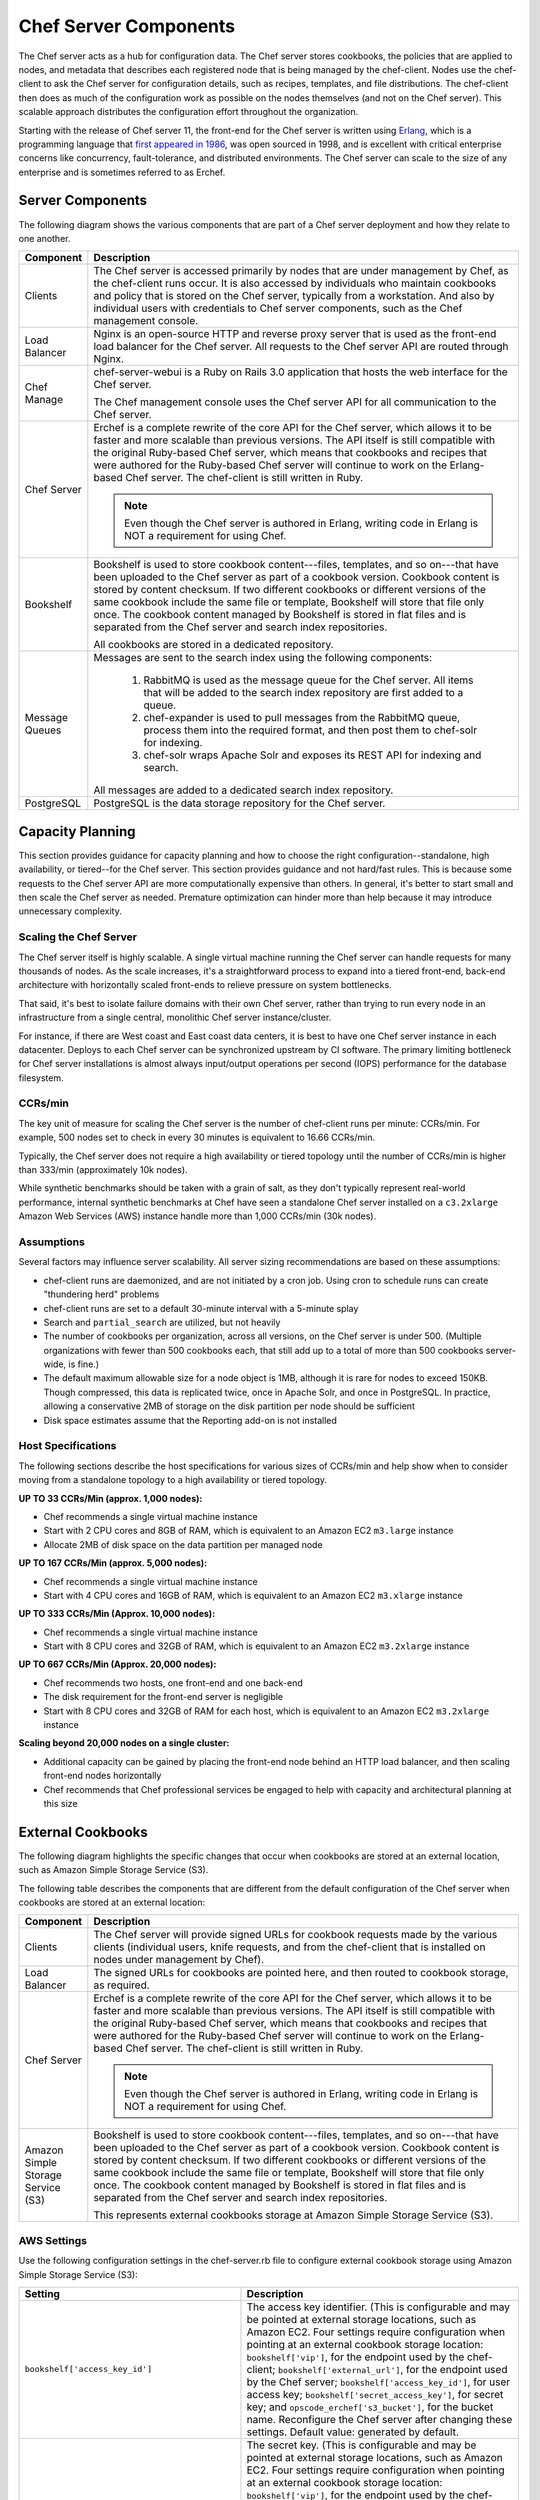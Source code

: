 

.. tag server_components_38

=====================================================
Chef Server Components
=====================================================

.. tag chef_server

The Chef server acts as a hub for configuration data. The Chef server stores cookbooks, the policies that are applied to nodes, and metadata that describes each registered node that is being managed by the chef-client. Nodes use the chef-client to ask the Chef server for configuration details, such as recipes, templates, and file distributions. The chef-client then does as much of the configuration work as possible on the nodes themselves (and not on the Chef server). This scalable approach distributes the configuration effort throughout the organization.

.. end_tag

.. tag chef_server_component_erchef_background

Starting with the release of Chef server 11, the front-end for the Chef server is written using `Erlang <http://www.erlang.org/>`_, which is a programming language that `first appeared in 1986 <http://en.wikipedia.org/wiki/Erlang_%28programming_language%29>`_, was open sourced in 1998, and is excellent with critical enterprise concerns like concurrency, fault-tolerance, and distributed environments. The Chef server can scale to the size of any enterprise and is sometimes referred to as Erchef.

.. end_tag

Server Components
=====================================================
The following diagram shows the various components that are part of a Chef server deployment and how they relate to one another.

.. image:: ../../images/server_components.svg
   :width: 500px

.. list-table::
   :widths: 60 420
   :header-rows: 1

   * - Component
     - Description
   * - Clients
     - The Chef server is accessed primarily by nodes that are under management by Chef, as the chef-client runs occur. It is also accessed by individuals who maintain cookbooks and policy that is stored on the Chef server, typically from a workstation. And also by individual users with credentials to Chef server components, such as the Chef management console.
   * - Load Balancer
     - .. tag chef_server_component_nginx

       Nginx is an open-source HTTP and reverse proxy server that is used as the front-end load balancer for the Chef server. All requests to the Chef server API are routed through Nginx.

       .. end_tag

   * - Chef Manage
     - .. tag chef_server_component_webui

       chef-server-webui is a Ruby on Rails 3.0 application that hosts the web interface for the Chef server.

       .. end_tag

       The Chef management console uses the Chef server API for all communication to the Chef server.
   * - Chef Server
     - .. tag chef_server_component_erchef

       Erchef is a complete rewrite of the core API for the Chef server, which allows it to be faster and more scalable than previous versions. The API itself is still compatible with the original Ruby-based Chef server, which means that cookbooks and recipes that were authored for the Ruby-based Chef server will continue to work on the Erlang-based Chef server. The chef-client is still written in Ruby.

       .. note:: Even though the Chef server is authored in Erlang, writing code in Erlang is NOT a requirement for using Chef.

       .. end_tag

   * - Bookshelf
     - .. tag chef_server_component_bookshelf

       Bookshelf is used to store cookbook content---files, templates, and so on---that have been uploaded to the Chef server as part of a cookbook version. Cookbook content is stored by content checksum. If two different cookbooks or different versions of the same cookbook include the same file or template, Bookshelf will store that file only once. The cookbook content managed by Bookshelf is stored in flat files and is separated from the Chef server and search index repositories.

       .. end_tag

       All cookbooks are stored in a dedicated repository.
   * - Message Queues
     - Messages are sent to the search index using the following components:

          #. .. tag chef_server_component_rabbitmq

             RabbitMQ is used as the message queue for the Chef server. All items that will be added to the search index repository are first added to a queue.

             .. end_tag

          #. .. tag chef_server_component_expander

             chef-expander is used to pull messages from the RabbitMQ queue, process them into the required format, and then post them to chef-solr for indexing.

             .. end_tag

          #. .. tag chef_server_component_solr

             chef-solr wraps Apache Solr and exposes its REST API for indexing and search.

             .. end_tag

       All messages are added to a dedicated search index repository.
   * - PostgreSQL
     - .. tag chef_server_component_postgresql

       PostgreSQL is the data storage repository for the Chef server.

       .. end_tag

Capacity Planning
=====================================================
This section provides guidance for capacity planning and how to choose the right configuration--standalone, high availability, or tiered--for the Chef server. This section provides guidance and not hard/fast rules. This is because some requests to the Chef server API are more computationally expensive than others. In general, it's better to start small and then scale the Chef server as needed. Premature optimization can hinder more than help because it may introduce unnecessary complexity.

Scaling the Chef Server
-----------------------------------------------------
The Chef server itself is highly scalable. A single virtual machine running the Chef server can handle requests for many thousands of nodes. As the scale increases, it's a straightforward process to expand into a tiered front-end, back-end architecture with horizontally scaled front-ends to relieve pressure on system bottlenecks.

That said, it's best to isolate failure domains with their own Chef server, rather than trying to run every node in an infrastructure from a single central, monolithic Chef server instance/cluster.

For instance, if there are West coast and East coast data centers, it is best to have one Chef server instance in each datacenter. Deploys to each Chef server can be synchronized upstream by CI software. The primary limiting bottleneck for Chef server installations is almost always input/output operations per second (IOPS) performance for the database filesystem.

CCRs/min
-----------------------------------------------------
The key unit of measure for scaling the Chef server is the number of chef-client runs per minute: CCRs/min. For example, 500 nodes set to check in every 30 minutes is equivalent to 16.66 CCRs/min.

Typically, the Chef server does not require a high availability or tiered topology until the 
number of CCRs/min is higher than 333/min (approximately 10k nodes).

While synthetic benchmarks should be taken with a grain of salt, as they don't typically represent real-world performance, internal synthetic benchmarks at Chef have seen a standalone Chef server installed on a ``c3.2xlarge`` Amazon Web Services (AWS) instance handle more than 1,000 CCRs/min (30k nodes).

Assumptions
-----------------------------------------------------
Several factors may influence server scalability. All server sizing recommendations are based on these assumptions:

* chef-client runs are daemonized, and are not initiated by a cron job. Using cron to schedule runs can create "thundering herd" problems
* chef-client runs are set to a default 30-minute interval with a 5-minute splay
* Search and ``partial_search`` are utilized, but not heavily
* The number of cookbooks per organization, across all versions, on the Chef server is under 500. (Multiple organizations with fewer than 500 cookbooks each, that still add up to a total of more than 500 cookbooks server-wide, is fine.)
* The default maximum allowable size for a node object is 1MB, although it is rare for nodes to exceed 150KB. Though compressed, this data is replicated twice, once in Apache Solr, and once in PostgreSQL. In practice, allowing a conservative 2MB of storage on the disk partition per node should be sufficient
* Disk space estimates assume that the Reporting add-on is not installed

Host Specifications
-----------------------------------------------------
The following sections describe the host specifications for various sizes of CCRs/min and help show when to consider moving from a standalone topology to a high availability or tiered topology.

**UP TO 33 CCRs/Min (approx. 1,000 nodes):**

* Chef recommends a single virtual machine instance
* Start with 2 CPU cores and 8GB of RAM, which is equivalent to an Amazon EC2 ``m3.large`` instance
* Allocate 2MB of disk space on the data partition per managed node

**UP TO 167 CCRs/Min (approx. 5,000 nodes):**

* Chef recommends a single virtual machine instance
* Start with 4 CPU cores and 16GB of RAM, which is equivalent to an Amazon EC2 ``m3.xlarge`` instance

**UP TO 333 CCRs/Min (Approx. 10,000 nodes):**

* Chef recommends a single virtual machine instance
* Start with 8 CPU cores and 32GB of RAM, which is equivalent to an Amazon EC2 ``m3.2xlarge`` instance

**UP TO 667 CCRs/Min (Approx. 20,000 nodes):**

* Chef recommends two hosts, one front-end and one back-end
* The disk requirement for the front-end server is negligible
* Start with 8 CPU cores and 32GB of RAM for each host, which is equivalent to an Amazon EC2 ``m3.2xlarge`` instance

**Scaling beyond 20,000 nodes on a single cluster:**

* Additional capacity can be gained by placing the front-end node behind an HTTP load balancer, and then scaling front-end nodes horizontally
* Chef recommends that Chef professional services be engaged to help with capacity and architectural planning at this size

External Cookbooks
=====================================================
The following diagram highlights the specific changes that occur when cookbooks are stored at an external location, such as Amazon Simple Storage Service (S3).

.. image:: ../../images/server_components_s3.svg
   :width: 500px

The following table describes the components that are different from the default configuration of the Chef server when cookbooks are stored at an external location:

.. list-table::
   :widths: 60 420
   :header-rows: 1

   * - Component
     - Description
   * - Clients
     - The Chef server will provide signed URLs for cookbook requests made by the various clients (individual users, knife requests, and from the chef-client that is installed on nodes under management by Chef).
   * - Load Balancer
     - The signed URLs for cookbooks are pointed here, and then routed to cookbook storage, as required.
   * - Chef Server
     - .. tag chef_server_component_erchef

       Erchef is a complete rewrite of the core API for the Chef server, which allows it to be faster and more scalable than previous versions. The API itself is still compatible with the original Ruby-based Chef server, which means that cookbooks and recipes that were authored for the Ruby-based Chef server will continue to work on the Erlang-based Chef server. The chef-client is still written in Ruby.

       .. note:: Even though the Chef server is authored in Erlang, writing code in Erlang is NOT a requirement for using Chef.

       .. end_tag

   * - Amazon Simple Storage Service (S3)
     - .. tag chef_server_component_bookshelf

       Bookshelf is used to store cookbook content---files, templates, and so on---that have been uploaded to the Chef server as part of a cookbook version. Cookbook content is stored by content checksum. If two different cookbooks or different versions of the same cookbook include the same file or template, Bookshelf will store that file only once. The cookbook content managed by Bookshelf is stored in flat files and is separated from the Chef server and search index repositories.

       .. end_tag

       This represents external cookbooks storage at Amazon Simple Storage Service (S3).

AWS Settings
-----------------------------------------------------
Use the following configuration settings in the chef-server.rb file to configure external cookbook storage using Amazon Simple Storage Service (S3):

.. list-table::
   :widths: 200 300
   :header-rows: 1

   * - Setting
     - Description
   * - ``bookshelf['access_key_id']``
     - The access key identifier. (This is configurable and may be pointed at external storage locations, such as Amazon EC2. Four settings require configuration when pointing at an external cookbook storage location: ``bookshelf['vip']``, for the endpoint used by the chef-client; ``bookshelf['external_url']``, for the endpoint used by the Chef server; ``bookshelf['access_key_id']``, for user access key; ``bookshelf['secret_access_key']``, for secret key; and ``opscode_erchef['s3_bucket']``, for the bucket name. Reconfigure the Chef server after changing these settings. Default value: generated by default.
   * - ``bookshelf['secret_access_key']``
     - The secret key. (This is configurable and may be pointed at external storage locations, such as Amazon EC2. Four settings require configuration when pointing at an external cookbook storage location: ``bookshelf['vip']``, for the endpoint used by the chef-client; ``bookshelf['external_url']``, for the endpoint used by the Chef server; ``bookshelf['access_key_id']``, for user access key; ``bookshelf['secret_access_key']``, for secret key; and ``opscode_erchef['s3_bucket']``, for the bucket name. Reconfigure the Chef server after changing these settings. Default value: generated by default.
   * - ``bookshelf['vip']``
     - The virtual IP address. Default value: ``127.0.0.1``.
   * - ``opscode_erchef['nginx_bookshelf_caching']``
     - Whether Nginx is used to cache cookbooks. When ``:on``, Nginx serves up the cached content instead of forwarding the request. Default value: ``:off``.
   * - ``opscode_erchef['s3_bucket']``
     - The name of the Amazon Simple Storage Service (S3) bucket. (This is configurable and may be pointed at external storage locations, such as Amazon EC2. Four settings require configuration when pointing at an external cookbook storage location: ``bookshelf['vip']``, for the endpoint used by the chef-client; ``bookshelf['external_url']``, for the endpoint used by the Chef server; ``bookshelf['access_key_id']``, for user access key; ``bookshelf['secret_access_key']``, for secret key; and ``opscode_erchef['s3_bucket']``, for the bucket name. Reconfigure the Chef server after changing these settings. Default value: ``bookshelf``.
   * - ``opscode_erchef['s3_parallel_ops_fanout']``
     - Default value: ``20``.
   * - ``opscode_erchef['s3_parallel_ops_timeout']``
     - Default value: ``5000``.
   * - ``opscode_erchef['s3_url_expiry_window_size']``
     - The frequency at which unique URLs are generated. This value may be a specific amount of time, i.e. ``15m`` (fifteen minutes) or a percentage of the value of ``s3_url_ttl``, i.e. ``10%``. Default value: ``:off``.
   * - ``opscode_erchef['s3_url_ttl']``
     - The amount of time (in seconds) before connections to the server expire. If node bootstraps are timing out, increase this setting. Default value: ``28800``.

.. DO NOT CHANGE THE FOLLOWING TITLE BECAUSE IT IS LINKED FROM THE ERROR MESSAGES IN THE CODE FOR THESE SETTINGS.

External PostgreSQL
=====================================================
.. tag server_ha_external_postgresql

The following diagram highlights the specific changes that occur when PostgreSQL is configured and managed independently of the Chef server configuration.

.. image:: ../../images/server_components_postgresql.svg
   :width: 500px

The following table describes the components in an external PostgreSQL configuration that are different from the default configuration of the Chef server:

.. list-table::
   :widths: 60 420
   :header-rows: 1

   * - Component
     - Description
   * - Chef Server
     - The Chef server configuration file is updated to point to an independently configured set of servers for PostgreSQL.
   * - PostgreSQL
     - .. tag chef_server_component_postgresql

       PostgreSQL is the data storage repository for the Chef server.

       .. end_tag

       This represents the independently configured set of servers that are running PostgreSQL and are configured to act as the data store for the Chef server.

.. end_tag

.. DO NOT CHANGE THE FOLLOWING TITLE BECAUSE IT IS LINKED FROM THE ERROR MESSAGES IN THE CODE FOR THESE SETTINGS.

PostgreSQL Settings
-----------------------------------------------------
.. tag server_ha_external_postgresql_settings

Use the following configuration settings in the chef-server.rb file to configure PostgreSQL for use with the Chef server:

.. list-table::
   :widths: 200 300
   :header-rows: 1

   * - Setting
     - Description
   * - ``postgresql['db_superuser']``
     - Required when ``postgresql['external']`` is set to ``true``. The PostgreSQL user name. This user must be granted either the ``CREATE ROLE`` and ``CREATE DATABASE`` permissions in PostgreSQL or be granted ``SUPERUSER`` permission. This user must also have an entry in the host-based authentication configuration file used by PostgreSQL (traditionally named ``pg_hba.conf``). Default value: ``'superuser_userid'``.
   * - ``postgresql['db_superuser_password']``
     - Required when ``postgresql['external']`` is set to ``true``. The password for the user specified by ``postgresql['db_superuser']``. Default value: ``'the password'``.
   * - ``postgresql['external']``
     - Required. Set to ``true`` to run PostgreSQL external to the Chef server. Must be set once only on a new installation of the Chef server before the first ``chef-server-ctl reconfigure`` command is run. If this is set after a reconfigure or set to ``false``, any reconfigure of the Chef server will return an error. Default value: ``false``.
   * - ``postgresql['port']``
     - Optional when ``postgresql['external']`` is set to ``true``. The port on which the service is to listen. The port used by PostgreSQL if that port is **not** 5432. Default value: ``5432``.
   * - ``postgresql['vip']``
     - Required when ``postgresql['external']`` is set to ``true``. The virtual IP address. The host for this IP address must be online and reachable from the Chef server via the port specified by ``postgresql['port']``. Set this value to the IP address or hostname for the machine on which external PostgreSQL is located when ``postgresql['external']`` is set to ``true``.

.. end_tag

.. note:: See the list of error messages that may be present when configuring the Chef server to use a remote PostgreSQL server.

.. end_tag

